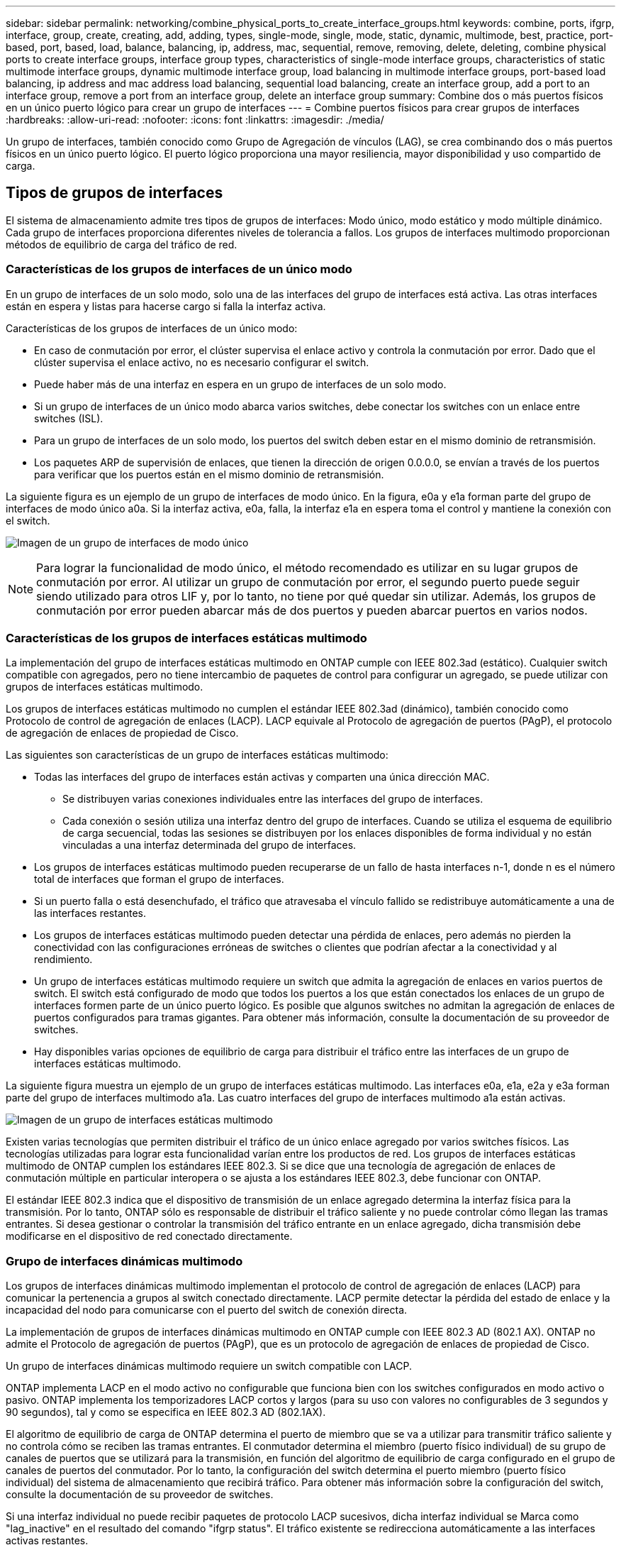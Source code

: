 ---
sidebar: sidebar 
permalink: networking/combine_physical_ports_to_create_interface_groups.html 
keywords: combine, ports, ifgrp, interface, group, create, creating, add, adding, types, single-mode, single, mode, static, dynamic, multimode, best, practice, port-based, port, based, load, balance, balancing, ip, address, mac, sequential, remove, removing, delete, deleting, combine physical ports to create interface groups, interface group types, characteristics of single-mode interface groups, characteristics of static multimode interface groups, dynamic multimode interface group, load balancing in multimode interface groups, port-based load balancing, ip address and mac address load balancing, sequential load balancing, create an interface group, add a port to an interface group, remove a port from an interface group, delete an interface group 
summary: Combine dos o más puertos físicos en un único puerto lógico para crear un grupo de interfaces 
---
= Combine puertos físicos para crear grupos de interfaces
:hardbreaks:
:allow-uri-read: 
:nofooter: 
:icons: font
:linkattrs: 
:imagesdir: ./media/


[role="lead"]
Un grupo de interfaces, también conocido como Grupo de Agregación de vínculos (LAG), se crea combinando dos o más puertos físicos en un único puerto lógico. El puerto lógico proporciona una mayor resiliencia, mayor disponibilidad y uso compartido de carga.



== Tipos de grupos de interfaces

El sistema de almacenamiento admite tres tipos de grupos de interfaces: Modo único, modo estático y modo múltiple dinámico. Cada grupo de interfaces proporciona diferentes niveles de tolerancia a fallos. Los grupos de interfaces multimodo proporcionan métodos de equilibrio de carga del tráfico de red.



=== Características de los grupos de interfaces de un único modo

En un grupo de interfaces de un solo modo, solo una de las interfaces del grupo de interfaces está activa. Las otras interfaces están en espera y listas para hacerse cargo si falla la interfaz activa.

Características de los grupos de interfaces de un único modo:

* En caso de conmutación por error, el clúster supervisa el enlace activo y controla la conmutación por error. Dado que el clúster supervisa el enlace activo, no es necesario configurar el switch.
* Puede haber más de una interfaz en espera en un grupo de interfaces de un solo modo.
* Si un grupo de interfaces de un único modo abarca varios switches, debe conectar los switches con un enlace entre switches (ISL).
* Para un grupo de interfaces de un solo modo, los puertos del switch deben estar en el mismo dominio de retransmisión.
* Los paquetes ARP de supervisión de enlaces, que tienen la dirección de origen 0.0.0.0, se envían a través de los puertos para verificar que los puertos están en el mismo dominio de retransmisión.


La siguiente figura es un ejemplo de un grupo de interfaces de modo único. En la figura, e0a y e1a forman parte del grupo de interfaces de modo único a0a. Si la interfaz activa, e0a, falla, la interfaz e1a en espera toma el control y mantiene la conexión con el switch.

image:ontap_nm_image6.png["Imagen de un grupo de interfaces de modo único"]


NOTE: Para lograr la funcionalidad de modo único, el método recomendado es utilizar en su lugar grupos de conmutación por error. Al utilizar un grupo de conmutación por error, el segundo puerto puede seguir siendo utilizado para otros LIF y, por lo tanto, no tiene por qué quedar sin utilizar. Además, los grupos de conmutación por error pueden abarcar más de dos puertos y pueden abarcar puertos en varios nodos.



=== Características de los grupos de interfaces estáticas multimodo

La implementación del grupo de interfaces estáticas multimodo en ONTAP cumple con IEEE 802.3ad (estático). Cualquier switch compatible con agregados, pero no tiene intercambio de paquetes de control para configurar un agregado, se puede utilizar con grupos de interfaces estáticas multimodo.

Los grupos de interfaces estáticas multimodo no cumplen el estándar IEEE 802.3ad (dinámico), también conocido como Protocolo de control de agregación de enlaces (LACP). LACP equivale al Protocolo de agregación de puertos (PAgP), el protocolo de agregación de enlaces de propiedad de Cisco.

Las siguientes son características de un grupo de interfaces estáticas multimodo:

* Todas las interfaces del grupo de interfaces están activas y comparten una única dirección MAC.
+
** Se distribuyen varias conexiones individuales entre las interfaces del grupo de interfaces.
** Cada conexión o sesión utiliza una interfaz dentro del grupo de interfaces. Cuando se utiliza el esquema de equilibrio de carga secuencial, todas las sesiones se distribuyen por los enlaces disponibles de forma individual y no están vinculadas a una interfaz determinada del grupo de interfaces.


* Los grupos de interfaces estáticas multimodo pueden recuperarse de un fallo de hasta interfaces n-1, donde n es el número total de interfaces que forman el grupo de interfaces.
* Si un puerto falla o está desenchufado, el tráfico que atravesaba el vínculo fallido se redistribuye automáticamente a una de las interfaces restantes.
* Los grupos de interfaces estáticas multimodo pueden detectar una pérdida de enlaces, pero además no pierden la conectividad con las configuraciones erróneas de switches o clientes que podrían afectar a la conectividad y al rendimiento.
* Un grupo de interfaces estáticas multimodo requiere un switch que admita la agregación de enlaces en varios puertos de switch. El switch está configurado de modo que todos los puertos a los que están conectados los enlaces de un grupo de interfaces formen parte de un único puerto lógico. Es posible que algunos switches no admitan la agregación de enlaces de puertos configurados para tramas gigantes. Para obtener más información, consulte la documentación de su proveedor de switches.
* Hay disponibles varias opciones de equilibrio de carga para distribuir el tráfico entre las interfaces de un grupo de interfaces estáticas multimodo.


La siguiente figura muestra un ejemplo de un grupo de interfaces estáticas multimodo. Las interfaces e0a, e1a, e2a y e3a forman parte del grupo de interfaces multimodo a1a. Las cuatro interfaces del grupo de interfaces multimodo a1a están activas.

image:ontap_nm_image7.png["Imagen de un grupo de interfaces estáticas multimodo"]

Existen varias tecnologías que permiten distribuir el tráfico de un único enlace agregado por varios switches físicos. Las tecnologías utilizadas para lograr esta funcionalidad varían entre los productos de red. Los grupos de interfaces estáticas multimodo de ONTAP cumplen los estándares IEEE 802.3. Si se dice que una tecnología de agregación de enlaces de conmutación múltiple en particular interopera o se ajusta a los estándares IEEE 802.3, debe funcionar con ONTAP.

El estándar IEEE 802.3 indica que el dispositivo de transmisión de un enlace agregado determina la interfaz física para la transmisión. Por lo tanto, ONTAP sólo es responsable de distribuir el tráfico saliente y no puede controlar cómo llegan las tramas entrantes. Si desea gestionar o controlar la transmisión del tráfico entrante en un enlace agregado, dicha transmisión debe modificarse en el dispositivo de red conectado directamente.



=== Grupo de interfaces dinámicas multimodo

Los grupos de interfaces dinámicas multimodo implementan el protocolo de control de agregación de enlaces (LACP) para comunicar la pertenencia a grupos al switch conectado directamente. LACP permite detectar la pérdida del estado de enlace y la incapacidad del nodo para comunicarse con el puerto del switch de conexión directa.

La implementación de grupos de interfaces dinámicas multimodo en ONTAP cumple con IEEE 802.3 AD (802.1 AX). ONTAP no admite el Protocolo de agregación de puertos (PAgP), que es un protocolo de agregación de enlaces de propiedad de Cisco.

Un grupo de interfaces dinámicas multimodo requiere un switch compatible con LACP.

ONTAP implementa LACP en el modo activo no configurable que funciona bien con los switches configurados en modo activo o pasivo. ONTAP implementa los temporizadores LACP cortos y largos (para su uso con valores no configurables de 3 segundos y 90 segundos), tal y como se especifica en IEEE 802.3 AD (802.1AX).

El algoritmo de equilibrio de carga de ONTAP determina el puerto de miembro que se va a utilizar para transmitir tráfico saliente y no controla cómo se reciben las tramas entrantes. El conmutador determina el miembro (puerto físico individual) de su grupo de canales de puertos que se utilizará para la transmisión, en función del algoritmo de equilibrio de carga configurado en el grupo de canales de puertos del conmutador. Por lo tanto, la configuración del switch determina el puerto miembro (puerto físico individual) del sistema de almacenamiento que recibirá tráfico. Para obtener más información sobre la configuración del switch, consulte la documentación de su proveedor de switches.

Si una interfaz individual no puede recibir paquetes de protocolo LACP sucesivos, dicha interfaz individual se Marca como "lag_inactive" en el resultado del comando "ifgrp status". El tráfico existente se redirecciona automáticamente a las interfaces activas restantes.

Las siguientes reglas se aplican cuando se utilizan grupos de interfaces dinámicas multimodo:

* Deben configurarse los grupos de interfaces dinámicas multimodo para utilizar los métodos de equilibrio de carga por turnos, basados en puertos, IP, MAC o round-robin.
* En un grupo de interfaces dinámicas multimodo, todas las interfaces deben estar activas y compartir una única dirección MAC.


La siguiente figura muestra un ejemplo de un grupo de interfaces dinámicas multimodo. Las interfaces e0a, e1a, e2a y e3a forman parte del grupo de interfaces multimodo a1a. Las cuatro interfaces del grupo de interfaces dinámicas multimodo a1a están activas.

image:ontap_nm_image7.png["Imagen de un grupo de interfaces dinámicas multimodo"]



=== Equilibrio de carga en grupos de interfaces multimodo

Puede asegurarse de que todas las interfaces de un grupo de interfaces multimodo se utilicen de igual modo para el tráfico saliente, usando los métodos de dirección IP, dirección MAC, secuencial o equilibrio de carga basado en puertos para distribuir el tráfico de red de forma equitativa por los puertos de red de un grupo de interfaces multimodo.

Solo se puede especificar el método de equilibrio de carga de un grupo de interfaces multimodo cuando se crea el grupo de interfaces.

*Mejor práctica*: Se recomienda el equilibrio de carga basado en puerto siempre que sea posible. Utilice el equilibrio de carga basado en puerto a menos que haya un motivo o una limitación específicos en la red que lo impida.



==== Equilibrio de carga basado en puertos

El equilibrio de carga basado en puerto es el método recomendado.

Puede equilibrar el tráfico en un grupo de interfaces multimodo según los puertos de la capa de transporte (TCP/UDP) usando el método de equilibrio de carga basado en puerto.

El método de equilibrio de carga basado en puertos utiliza un algoritmo de funciones hash rápidas en las direcciones IP de origen y destino junto con el número de puerto de la capa de transporte.



==== Dirección IP y equilibrio de carga de direcciones MAC

Las direcciones IP y el equilibrio de carga de direcciones MAC son los métodos para equilibrar el tráfico de los grupos de interfaces multimodo.

Estos métodos de equilibrio de carga utilizan un algoritmo de funciones hash rápidas en las direcciones de origen y destino (dirección IP y dirección MAC). Si el resultado del algoritmo de funciones hash se asigna a una interfaz que no está en EL estado DE enlace ACTIVO, se utiliza la siguiente interfaz activa.


NOTE: No seleccione el método de equilibrio de carga de direcciones MAC al crear grupos de interfaces en un sistema que se conecta directamente a un router. En este tipo de configuración, para cada trama IP saliente, la dirección MAC de destino es la dirección MAC del router. Como resultado, sólo se utiliza una interfaz del grupo de interfaces.

El equilibrio de carga de direcciones IP funciona del mismo modo para las direcciones IPv4 e IPv6.



==== Equilibrio de carga secuencial

Puede utilizar el equilibrio de carga secuencial para distribuir de forma equitativa paquetes entre varios vínculos mediante un algoritmo de operación por turnos. Puede utilizar la opción secuencial para equilibrar la carga del tráfico de una conexión única en varios enlaces con el fin de aumentar el rendimiento de la conexión.

No obstante, debido a que el equilibrio de carga secuencial puede provocar una entrega de paquetes fuera de servicio, puede resultar en un rendimiento extremadamente bajo. Por lo tanto, por lo general no se recomienda el equilibrio de carga secuencial.



== Cree un grupo de interfaces o LAG

Puede crear un grupo de interfaces o LAG —de un solo modo, multimodo estático o modo múltiple dinámico (LACP)— para presentar una única interfaz a los clientes combinando las funcionalidades de los puertos de red agregados.

El procedimiento que siga depende de la interfaz que utilice: System Manager o CLI:

[role="tabbed-block"]
====
.System Manager
--
*Utilice System Manager para crear un LAG*

.Pasos
. Seleccione *Red > Puerto Ethernet > + Grupo de agregación de enlaces* para crear un LAG.
. Seleccione el nodo de la lista desplegable.
. Elija una de las siguientes opciones:
+
.. ONTAP to *selecciona automáticamente el dominio de difusión (recomendado)*.
.. Para seleccionar manualmente un dominio de retransmisión.


. Seleccione los puertos que van a formar LAG.
. Seleccione el modo:
+
.. Único: Solo se utiliza un puerto a la vez.
.. Múltiples: Todos los puertos se pueden utilizar simultáneamente.
.. LACP: El protocolo LACP determina los puertos que se pueden utilizar.


. Seleccione el equilibrio de carga:
+
.. Basado en IP
.. Basado en MAC
.. Puerto
.. Secuencial


. Guarde los cambios.


image:AddLag01.png["Añadir gráfico de posposición"]

--
.CLI
--
*Utilice la CLI para crear un grupo de interfaces*

Para obtener una lista completa de las restricciones de configuración que se aplican a los grupos de interfaces de puertos, consulte `network port ifgrp add-port` página de manual.

Al crear un grupo de interfaces multimodo, puede especificar cualquiera de los siguientes métodos de equilibrio de carga:

* `port`: El tráfico de red se distribuye sobre la base de los puertos de la capa de transporte (TCP/UDP). Este es el método de equilibrio de carga recomendado.
* `mac`: El tráfico de red se distribuye sobre la base de direcciones MAC.
* `ip`: El tráfico de red se distribuye sobre la base de direcciones IP.
* `sequential`: El tráfico de red se distribuye tal y como se recibe.



NOTE: La dirección MAC de un grupo de interfaces se determina por el orden de los puertos subyacentes y cómo se inicializan estos puertos durante el arranque. Por lo tanto, no debe asumir que la dirección MAC de ifgrp permanece en reinicios o actualizaciones de ONTAP.

.Paso
Utilice la `network port ifgrp create` comando para crear un grupo de interfaces.

Los grupos de interfaces deben nombrarse utilizando la sintaxis `a<number><letter>`. Por ejemplo, a0a, a0b, a1c y a2a son nombres de grupos de interfaces válidos.

Para obtener más información acerca de este comando, consulte http://["Comandos de ONTAP 9"^].

El siguiente ejemplo muestra cómo crear un grupo de interfaces llamado a0a con una función de distribución de puerto y un modo de modo múltiple:

`network port ifgrp create -node _cluster-1-01_ -ifgrp _a0a_ -distr-func _port_ -mode _multimode_`

--
====


== Agregue un puerto a un grupo de interfaces o LAG

Puede agregar hasta 16 puertos físicos a un grupo de interfaces o LAG para todas las velocidades de puerto.

El procedimiento que siga depende de la interfaz que utilice: System Manager o CLI:

[role="tabbed-block"]
====
.System Manager
--
*Utilice System Manager para agregar un puerto a un LAG*

.Pasos
. Seleccione *Red > Puerto Ethernet > LAG* para editar un LAG.
. Seleccione puertos adicionales en el mismo nodo para agregarlos al LAG.
. Guarde los cambios.


--
.CLI
--
*Utilice la CLI para agregar puertos a un grupo de interfaces*

.Paso
Añada puertos de red al grupo de interfaces:

`network port ifgrp add-port`

Para obtener más información acerca de este comando, consulte link:http://docs.netapp.com/ontap-9/topic/com.netapp.doc.dot-cm-cmpr/GUID-5CB10C70-AC11-41C0-8C16-B4D0DF916E9B.html["Comandos de ONTAP 9"^].

En el siguiente ejemplo se muestra cómo agregar el puerto e0c a un grupo de interfaces llamado a0a:

`network port ifgrp add-port -node _cluster-1-01_ -ifgrp _a0a_ -port _e0c_`

A partir de ONTAP 9.8, los grupos de interfaces se colocan automáticamente en un dominio de retransmisión adecuado un minuto después de agregar el primer puerto físico al grupo de interfaces. Si no desea que ONTAP haga esto y prefiere colocar manualmente el ifgrp en un dominio de difusión, especifique el `-skip-broadcast-domain-placement` parámetro como parte de la `ifgrp add-port` comando.

--
====


== Quite un puerto de un grupo de interfaces o LAG

Puede quitar un puerto de un grupo de interfaces que aloje LIF, siempre y cuando no sea el último puerto del grupo de interfaces. No es necesario que el grupo de interfaces no deba ser LIF de host ni que el grupo de interfaces no sea el puerto de inicio de una LIF teniendo en cuenta que no está quitando el último puerto del grupo de interfaces. Sin embargo, si va a eliminar el último puerto, primero debe migrar o mover las LIF del grupo de interfaces.

.Acerca de esta tarea
Puede eliminar hasta 16 puertos (interfaces físicas) de un grupo de interfaces o LAG.

El procedimiento que siga depende de la interfaz que utilice: System Manager o CLI:

[role="tabbed-block"]
====
.System Manager
--
*Utilice System Manager para quitar un puerto de un LAG*

.Pasos
. Seleccione *Red > Puerto Ethernet > LAG* para editar un LAG.
. Seleccione los puertos que desea eliminar del LAG.
. Guarde los cambios.


--
.CLI
--
*Utilice la CLI para quitar puertos de un grupo de interfaces*

.Paso
Quite puertos de red de un grupo de interfaces:

`network port ifgrp remove-port`

En el ejemplo siguiente se muestra cómo quitar el puerto e0c de un grupo de interfaces llamado a0a:

`network port ifgrp remove-port -node _cluster-1-01_ -ifgrp _a0a_ -port _e0c_`

--
====


== Eliminar un grupo de interfaces o LAG

Puede eliminar grupos de interfaces o LAG si desea configurar LIF directamente en los puertos físicos subyacentes o si decide cambiar el grupo de interfaces, el modo LAG o la función de distribución.

.Antes de empezar
* El grupo de interfaces o LAG no deben alojar una LIF.
* El grupo de interfaces o LAG no deben ser ni el puerto de inicio ni el destino de conmutación por error de una LIF.


El procedimiento que siga depende de la interfaz que utilice: System Manager o CLI:

[role="tabbed-block"]
====
.System Manager
--
*Utilice el Administrador del sistema para eliminar un LAG*

.Pasos
. Seleccione *Red > Puerto Ethernet > LAG* para eliminar un LAG.
. Seleccione el LAG que desea eliminar.
. Elimine el LAG.


--
.CLI
--
*Utilice la CLI para eliminar un grupo de interfaces*

.Paso
Utilice la `network port ifgrp delete` comando para eliminar un grupo de interfaces.

Para obtener más información acerca de este comando, consulte link:http://docs.netapp.com/ontap-9/topic/com.netapp.doc.dot-cm-cmpr/GUID-5CB10C70-AC11-41C0-8C16-B4D0DF916E9B.html["Comandos de ONTAP 9"^].

El siguiente ejemplo muestra cómo eliminar un grupo de interfaces llamado a0b:

`network port ifgrp delete -node _cluster-1-01_ -ifgrp _a0b_`

--
====